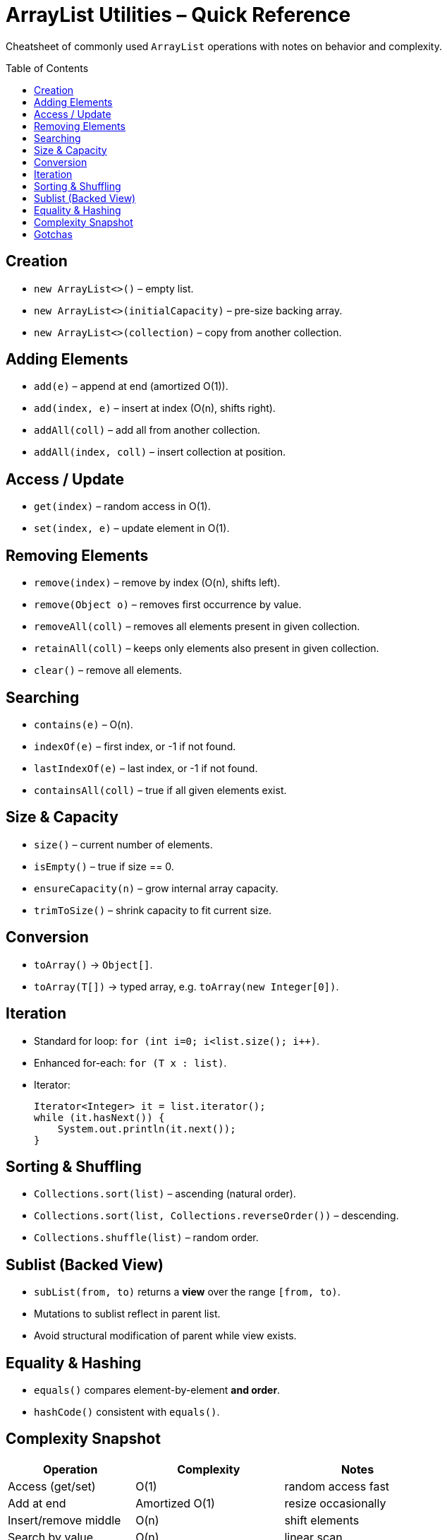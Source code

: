 = ArrayList Utilities – Quick Reference
:toc: macro
:toclevels: 2
:source-highlighter: highlightjs

[.lead]
Cheatsheet of commonly used `ArrayList` operations with notes on behavior and complexity.

toc::[]

== Creation
* `new ArrayList<>()` – empty list.
* `new ArrayList<>(initialCapacity)` – pre-size backing array.
* `new ArrayList<>(collection)` – copy from another collection.

== Adding Elements
* `add(e)` – append at end (amortized O(1)).
* `add(index, e)` – insert at index (O(n), shifts right).
* `addAll(coll)` – add all from another collection.
* `addAll(index, coll)` – insert collection at position.

== Access / Update
* `get(index)` – random access in O(1).
* `set(index, e)` – update element in O(1).

== Removing Elements
* `remove(index)` – remove by index (O(n), shifts left).
* `remove(Object o)` – removes first occurrence by value.
* `removeAll(coll)` – removes all elements present in given collection.
* `retainAll(coll)` – keeps only elements also present in given collection.
* `clear()` – remove all elements.

== Searching
* `contains(e)` – O(n).
* `indexOf(e)` – first index, or -1 if not found.
* `lastIndexOf(e)` – last index, or -1 if not found.
* `containsAll(coll)` – true if all given elements exist.

== Size & Capacity
* `size()` – current number of elements.
* `isEmpty()` – true if size == 0.
* `ensureCapacity(n)` – grow internal array capacity.
* `trimToSize()` – shrink capacity to fit current size.

== Conversion
* `toArray()` → `Object[]`.
* `toArray(T[])` → typed array, e.g. `toArray(new Integer[0])`.

== Iteration
* Standard for loop: `for (int i=0; i<list.size(); i++)`.
* Enhanced for-each: `for (T x : list)`.
* Iterator: 
+
[source,java]
----
Iterator<Integer> it = list.iterator();
while (it.hasNext()) {
    System.out.println(it.next());
}
----

== Sorting & Shuffling
* `Collections.sort(list)` – ascending (natural order).
* `Collections.sort(list, Collections.reverseOrder())` – descending.
* `Collections.shuffle(list)` – random order.

== Sublist (Backed View)
* `subList(from, to)` returns a **view** over the range `[from, to)`.
* Mutations to sublist reflect in parent list.
* Avoid structural modification of parent while view exists.

== Equality & Hashing
* `equals()` compares element-by-element **and order**.
* `hashCode()` consistent with `equals()`.

== Complexity Snapshot
[cols="30,35,35", options="header"]
|===
| Operation | Complexity | Notes
| Access (get/set) | O(1) | random access fast
| Add at end | Amortized O(1) | resize occasionally
| Insert/remove middle | O(n) | shift elements
| Search by value | O(n) | linear scan
| Sort | O(n log n) | TimSort in `Collections.sort`
|===

== Gotchas
* `remove(int)` vs `remove(Object)` – be explicit to avoid ambiguity.
* `subList` is *backed* – changes reflect in both views.
* Prefer declaring as `List<T>` rather than `ArrayList<T>`:
+
[source,java]
----
List<Integer> list = new ArrayList<>();
----
